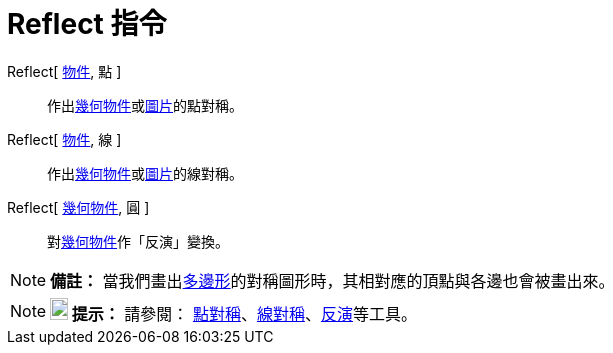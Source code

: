 = Reflect 指令
:page-en: commands/Reflect
ifdef::env-github[:imagesdir: /zh/modules/ROOT/assets/images]

Reflect[ xref:/物件.adoc[物件], 點 ]::
  作出xref:/幾何物件.adoc[幾何物件]或xref:/圖片.adoc[圖片]的點對稱。

Reflect[ xref:/物件.adoc[物件], 線 ]::
  作出xref:/幾何物件.adoc[幾何物件]或xref:/圖片.adoc[圖片]的線對稱。

Reflect[ xref:/幾何物件.adoc[幾何物件], 圓 ]::
  對xref:/幾何物件.adoc[幾何物件]作「反演」變換。

[NOTE]
====

*備註：*
當我們畫出xref:/s_index_php?title=多邊形_action=edit_redlink=1.adoc[多邊形]的對稱圖形時，其相對應的頂點與各邊也會被畫出來。

====

[NOTE]
====

*image:18px-Bulbgraph.png[Note,title="Note",width=18,height=22] 提示：* 請參閱：
xref:/tools/點對稱.adoc[點對稱]、xref:/tools/線對稱.adoc[線對稱]、xref:/tools/反演.adoc[反演]等工具。

====
